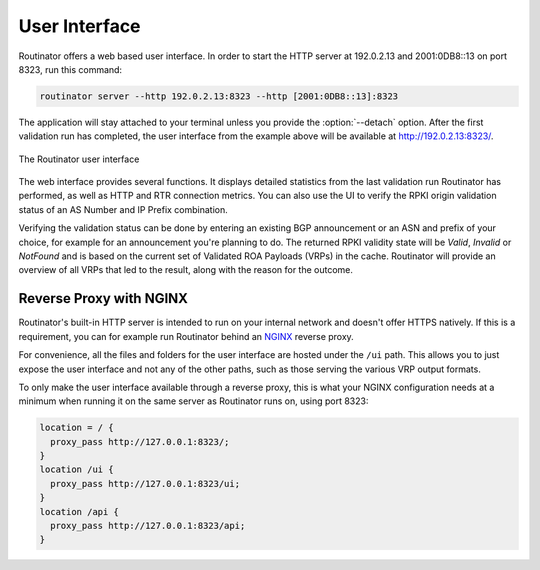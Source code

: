 .. _doc_routinator_ui:

User Interface
==============

Routinator offers a web based user interface. In order to start the HTTP
server at 192.0.2.13 and 2001:0DB8::13 on port 8323, run this command:

.. code-block:: text

   routinator server --http 192.0.2.13:8323 --http [2001:0DB8::13]:8323

The application will stay attached to your terminal unless you provide the
:option:`--detach` option. After the first validation run has completed, the
user interface from the example above will be available at 
http://192.0.2.13:8323/.

.. figure:: img/routinator-ui-validity-checker.png
    :align: center
    :width: 100%
    :alt: Routinator user interface

    The Routinator user interface

The web interface provides several functions. It displays detailed statistics
from the last validation run Routinator has performed, as well as HTTP and RTR
connection metrics. You can also use the UI to verify the RPKI origin validation
status of an AS Number and IP Prefix combination. 

Verifying the validation status can be done by entering an existing BGP
announcement or an ASN and prefix of your choice, for example for an
announcement you're planning to do. The returned RPKI validity state will be
*Valid*, *Invalid* or *NotFound* and is based on the current set of Validated
ROA Payloads (VRPs) in the cache. Routinator will provide an overview of all
VRPs that led to the result, along with the reason for the outcome.

.. _doc_routinator_reverse_proxy:

Reverse Proxy with NGINX
------------------------

Routinator's built-in HTTP server is intended to run on your internal network
and doesn't offer HTTPS natively. If this is a requirement, you can for example
run Routinator behind an `NGINX <https://www.nginx.com>`_  reverse proxy. 

For convenience, all the files and folders for the user interface are hosted
under the ``/ui`` path. This allows you to just expose the user interface and
not any of the other paths, such as those serving the various VRP output
formats.

To only make the user interface available through a reverse proxy, this is what
your NGINX configuration needs at a minimum when running it on the same server
as Routinator runs on, using port 8323:

.. code-block:: text

    location = / {
      proxy_pass http://127.0.0.1:8323/;
    }
    location /ui {
      proxy_pass http://127.0.0.1:8323/ui;
    }
    location /api {
      proxy_pass http://127.0.0.1:8323/api;
    } 